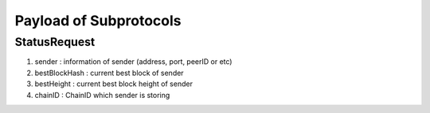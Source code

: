 Payload of Subprotocols
=======================

StatusRequest
-------------

1. sender : information of sender (address, port, peerID or etc)
2. bestBlockHash : current best block of sender
3. bestHeight : current best block height of sender
4. chainID : ChainID which sender is storing

